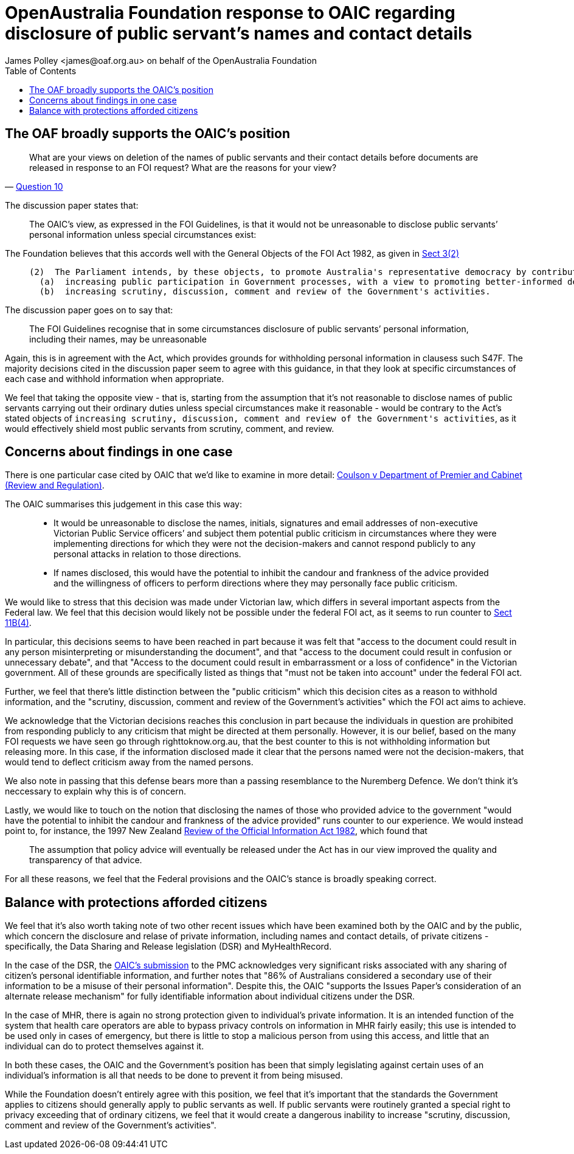 OpenAustralia Foundation response to OAIC regarding disclosure of public servant's names and contact details
============================================================================================================
:doctype: article
:website: https://wwww.oaf.org.au
:author: James Polley <james@oaf.org.au> on behalf of the OpenAustralia Foundation
:date: July 2019
:toc:


The OAF broadly supports the OAIC's position
--------------------------------------------

[quote, 'https://www.oaic.gov.au/engage-with-us/consultations/disclosure-of-public-servants-names-and-contact-details/discussion-paper-disclosure-of-public-servants-names-and-contact-details[Question 10]']
____
What are your views on deletion of the names of public servants and their contact details before documents are released in response to an FOI request? What are the reasons for your view?
____

The discussion paper states that:
____
The OAIC’s view, as expressed in the FOI Guidelines, is that it would not be unreasonable to disclose public servants’ personal information unless special circumstances exist:
____

The Foundation believes that this accords well with the General Objects of the FOI Act 1982, as given in http://www.austlii.edu.au/cgi-bin/viewdoc/au/legis/cth/consol_act/foia1982222/s3.html[Sect 3(2)]

____
  (2)  The Parliament intends, by these objects, to promote Australia's representative democracy by contributing towards the following:
    (a)  increasing public participation in Government processes, with a view to promoting better-informed decision-making;
    (b)  increasing scrutiny, discussion, comment and review of the Government's activities.
____

The discussion paper goes on to say that:
____
The FOI Guidelines recognise that in some circumstances disclosure of public servants’ personal information, including their names, may be unreasonable
____

Again, this is in agreement with the Act, which provides grounds for withholding personal information in clausess such S47F. The majority decisions cited in the discussion paper seem to agree with this guidance, in that they look at specific circumstances of each case and withhold information when appropriate.

We feel that taking the opposite view - that is, starting from the assumption that it's not reasonable to disclose names of public servants carrying out their ordinary duties unless special circumstances make it reasonable - would be contrary to the Act's stated objects of `increasing scrutiny, discussion, comment and review of the Government's activities`, as it would effectively shield most public servants from scrutiny, comment, and review.

Concerns about findings in one case
-----------------------------------

There is one particular case cited by OAIC that we'd like to examine in more detail: http://www.austlii.edu.au/cgi-bin/viewdoc/au/cases/vic/VCAT/2018/229.html?context=1;query=%5b2018%5d%20VCAT%20229;mask_path=au/cases/vic/VCAT[Coulson v Department of Premier and Cabinet (Review and Regulation)]. 

The OAIC summarises this judgement in this case this way:

____
- It would be unreasonable to disclose the names, initials, signatures and email addresses of non-executive Victorian Public Service officers’ and subject them potential public criticism in circumstances where they were implementing directions for which they were not the decision-makers and cannot respond publicly to any personal attacks in relation to those directions.
- If names disclosed, this would have the potential to inhibit the candour and frankness of the advice provided and the willingness of officers to perform directions where they may personally face public criticism.
____

We would like to stress that this decision was made under Victorian law, which differs in several important aspects from the Federal law. We feel that this decision would likely not be possible under the federal FOI act, as it seems to run counter to  http://www.austlii.edu.au/cgi-bin/viewdoc/au/legis/cth/consol_act/foia1982222/s11b.html[Sect 11B(4)]. 

In particular, this decisions seems to have been reached in part because it was felt that "access to the document could result in any person misinterpreting or misunderstanding the document", and that "access to the document could result in confusion or unnecessary debate", and that "Access to the document could result in embarrassment or a loss of confidence" in the Victorian government. All of these grounds are specifically listed as things that "must not be taken into account" under the federal FOI act.

Further, we feel that there's little distinction between the "public criticism" which this decision cites as a reason to withhold information, and the "scrutiny, discussion, comment and review of the Government's activities" which the FOI act aims to achieve.

We acknowledge that the Victorian decisions reaches this conclusion in part because the individuals in question are prohibited from responding publicly to any criticism that might be directed at them personally. However, it is our belief, based on the many FOI requests we have seen go through righttoknow.org.au, that the best counter to this is not withholding information but releasing more. In this case, if the information disclosed made it clear that the persons named were not the decision-makers, that would tend to deflect criticism away from the named persons.

We also note in passing that this defense bears more than a passing resemblance to the Nuremberg Defence. We don't think it's neccessary to explain why this is of concern.

Lastly, we would like to touch on the notion that disclosing the names of those who provided advice to the government "would have the potential to inhibit the candour and frankness of the advice provided" runs counter to our experience. We would instead point to, for instance, the 1997 New Zealand https://www.lawcom.govt.nz/sites/default/files/projectAvailableFormats/NZLC%20R40.pdf[Review of the Official Information Act 1982], which found that
____
The assumption that policy advice will eventually be released under the Act has in our view improved the quality and transparency of that advice.
____

For all these reasons, we feel that the Federal provisions and the OAIC's stance is broadly speaking correct.

Balance with protections afforded citizens
------------------------------------------

We feel that it's also worth taking note of two other recent issues which have been examined both by the OAIC and by the public, which concern the disclosure and relase of private information, including names and contact details, of private citizens - specifically, the Data Sharing and Release legislation (DSR) and MyHealthRecord.

In the case of the DSR, the https://www.oaic.gov.au/engage-with-us/submissions/new-australian-government-data-sharing-and-release-legislation-submission-to-department-of-prime-minister-and-cabinet[OAIC's submission] to the PMC acknowledges very significant risks associated with any sharing of citizen's personal identifiable information, and further notes that "86% of Australians considered a secondary use of their information to be a misuse of their personal information". Despite this, the OAIC "supports the Issues Paper’s consideration of an alternate release mechanism" for fully identifiable information about individual citizens under the DSR. 

In the case of MHR, there is again no strong protection given to individual's private information. It is an intended function of the system that health care operators are able to bypass privacy controls on information in MHR fairly easily; this use is intended to be used only in cases of emergency, but there is little to stop a malicious person from using this access, and little that an individual can do to protect themselves against it.

In both these cases, the OAIC and the Government's position has been that simply legislating against certain uses of an individual's information is all that needs to be done to prevent it from being misused.

While the Foundation doesn't entirely agree with this position, we feel that it's important that the standards the Government applies to citizens should generally apply to public servants as well. If public servants were routinely granted a special right to privacy exceeding that of ordinary citizens, we feel that it would create a dangerous inability to increase "scrutiny, discussion, comment and review of the Government's activities".